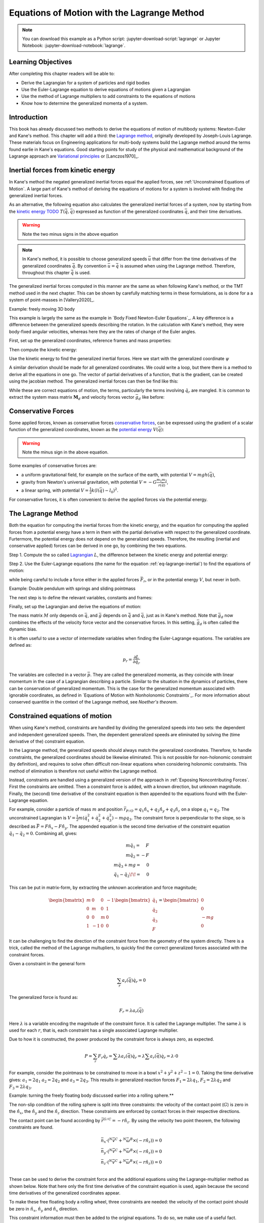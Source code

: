 ============================================
Equations of Motion with the Lagrange Method
============================================

.. note::

   You can download this example as a Python script:
   :jupyter-download-script:`lagrange` or Jupyter Notebook:
   :jupyter-download-notebook:`lagrange`.

.. jupyter-execute::

   import sympy as sm
   import sympy.physics.mechanics as me
   me.init_vprinting(use_latex='mathjax')

.. container:: invisible

   .. jupyter-execute::

      class ReferenceFrame(me.ReferenceFrame):

          def __init__(self, *args, **kwargs):

              kwargs.pop('latexs', None)

              lab = args[0].lower()
              tex = r'\hat{{{}}}_{}'

              super(ReferenceFrame, self).__init__(*args,
                                                   latexs=(tex.format(lab, 'x'),
                                                           tex.format(lab, 'y'),
                                                           tex.format(lab, 'z')),
                                                   **kwargs)
      me.ReferenceFrame = ReferenceFrame

Learning Objectives
===================

After completing this chapter readers will be able to:

- Derive the Lagrangian for a system of particles and rigid bodies
- Use the Euler-Lagrange equation to derive equations of motions given a Lagrangian
- Use the method of Lagrange multipliers to add constraints to the equations of motions
- Know how to determine the generalized momenta of a system.

Introduction
============

This book has already discussed two methods to derive the equations
of motion of multibody systems: Newton-Euler and Kane's method. This
chapter will add a third: the `Lagrange method`_, originally 
developed by Joseph-Louis Lagrange. These materials focus on Engineering
applications for multi-body systems build the Lagrange method around
the terms found earlie in Kane's equations. Good starting points for study of the physical
and mathematical background of the Lagrange approach are  `Variational principles`_
or [Lanczos1970]_. 

.. _`Variational principles`: https://en.wikipedia.org/wiki/Variational_principle
.. _`Lagrange method`: https://en.wikipedia.org/wiki/Lagrangian_mechanics



Inertial forces from kinetic energy
===================================

In Kane's method the negated generalized inertial
forces equal the applied forces, see :ref:`Unconstrained Equations of Motion`.
A large part of Kane's method of deriving the equations of motions for a 
system is involved with finding the generalized inertial forces.

As an alternative, the following equation also calculates the generalized inertial forces of a
system, now by starting from the `kinetic energy TODO`_ :math:`T(\dot{\bar{q}}, \bar{q})`
expressed as function of the generalized coordinates :math:`\bar{q}`, and 
their time derivatives.

.. _`kinetic energy TODO`: https://en.wikipedia.org/wiki/Work_in_process


.. math::
  :label: eq-lagrange-inertial

   -\bar{F}^*_r = \frac{\mathrm{d}}{\mathrm{d}t}\left(\frac{\partial T}{\partial \dot{q}_r}
        \right) - \frac{\partial T}{\partial q_r}

.. warning:: Note the two minus signs in the above equation

.. note::

   In Kane's method, it is possible to choose generalized speeds :math:`\bar{u}` that differ from
   the time derivatives of the generalized coordinates :math:`\dot{\bar{q}}`. By convention
   :math:`\bar{u} = \dot{\bar{q}}` is assumed when using the Lagrange method. Therefore, throughout
   this chapter :math:`\dot{\bar{q}}` is used.

The generalized inertial forces computed in this manner are the same as when following
Kane's method, or the TMT method used in the next chapter. This can be shown by carefully
matching terms in these formulations, as is done for a a system of point-masses in [Vallery2020]_.

Example: freely moving 3D body

This example is largely the same as the example in `Body Fixed Newton-Euler Equations`_. A key difference
is a difference between the generalized speeds describing the rotation. In the calculation with Kane's method,
they were body-fixed angular velocities, whereas here they are the rates of change of the Euler angles. 

First, set up the generalized coordinates, reference frames and mass properties:

.. jupyter-execute::

   t = me.dynamicsymbols._t
   psi,theta, phi, x, y, z = me.dynamicsymbols('psi theta phi x y z')
   q = sm.Matrix([psi, theta, phi, x, y, z])
   qd = q.diff(t)
   qdd = qd.diff(t)
   N = me.ReferenceFrame('N')
   B = me.ReferenceFrame('B')
   B.orient_body_fixed(N, (psi, theta, phi), 'zxy')
   m, Ixx, Iyy, Izz = sm.symbols('M, I_{xx}, I_{yy}, I_{zz}')
   I_B = me.inertia(B, Ixx, Iyy, Izz)
   q

Then compute the kinetic energy: 

.. jupyter-execute::

   N_w_B = B.ang_vel_in(N)
   r_O_P = x*N.x + y*N.y + z*N.z
   N_v_C = r_O_P.dt(N)
   T = N_w_B.dot(I_B.dot(N_w_B))/2 + m*N_v_C.dot(N_v_C)/2
   T

Use the kinetic energy to find the generalized inertial forces. Here we start with 
the generalized coordinate :math:`\psi`

.. jupyter-execute::

    psid = psi.diff(t)
    F_psi_s = T.diff(psid).diff(t) - T.diff(psi)

A similar derivation should be made for all generalized coordinates. We could write
a loop, but there there is a method to derive all the equations in one go.
The vector of partial derivatives of a function, that is the gradient, can be created
using the jacobian method. The generalized inertial forces can then be find like this: 

.. jupyter-execute::

   T_as_matrix = sm.Matrix([T])
   Fs_transposed = T_as_matrix.jacobian(qd).diff(t) - T_as_matrix.jacobian(q)
   Fs = Fs_transposed.transpose()
   Fs


While these are correct equations of motion, the terms, particularly the terms
involving :math:`\ddot{q}_r` are mangled. It is common to extract the system
mass matrix :math:`\mathbf{M}_d` and velocity forces vector :math:`\bar{g}_d` like before:

.. jupyter-execute::

   qdd_zerod = {qddr: 0 for qddr in qdd}
   Md = Fs.jacobian(qdd)
   gd = Fs.xreplace(qdd_zerod)
   Md.simplify()
   gd.simplify()
   Md, gd


Conservative Forces
===================

Some applied forces, known as conservative forces `conservative forces`_, can
be expressed using the gradient of a scalar function of the generalized coordinates,
known as the `potential energy`_ :math:`V(\bar{q})`:

.. math::
   :label: eq-potential-energy

   \bar{F}_r = -\frac{\partial V}{\partial q_r}

.. warning:: Note the minus sign in the above equation.

.. _`conservative forces`: https://en.wikipedia.org/wiki/Conservative_force
.. _`potential energy`: https://en.wikipedia.org/wiki/Potential_energy

Some examples of conservative forces are:

* a uniform gravitational field, for example on the surface of the earth, with potential :math:`V = m g h(\bar{q})`,
* gravity from Newton's universal gravitation, with potential :math:`V = -G \frac{m_1m_2}{r(\bar{q})}`,
* a linear spring, with potential :math:`V = \frac{1}{2}k(l(\bar{q}) - l_0)^2`.

For conservative forces, it is often convenient to derive the applied forces via 
the potential energy.


The Lagrange Method
===================

Both the equation for computing the inertial forces from the kinetic energy, and 
the equation for computing the applied forces from a potential energy have a term
in them with the partial derivative with respect to the generalized coordinate. 
Furtermore, the potential energy does not depend on the generalized speeds. 
Therefore, the resulting (inertial and conservative applied) forces can be derived
in one go, by combining the two equations.

Step 1. Compute the so called `Lagrangian`_ :math:`L`, the difference between the 
kinetic energy and potential energy:

.. math::
   :label: eq-lagrangian

   L = T - V

.. _`Lagrangian`: https://en.wikipedia.org/wiki/Lagrangian

Step 2. Use the Euler-Lagrange equations (the name for the equation 
:ref:`eq-lagrange-inertial`) to find the equations of motion:

.. math::
   :label: eq-euler-lagrange

   \frac{\mathrm{d}}{\mathrm{d}t}\left(\frac{\partial L}{\partial u_r}
       \right) - \frac{\partial L}{\partial q_r} = \bar{F}_r,
    
while being careful to include a force either in the applied forces 
:math:`\bar{F}_r`, or in the potential energy :math:`V`, but never
in both.


Example: Double pendulum with springs and sliding pointmass

The next step is to define the relevant variables, constants and frames:

.. jupyter-execute::

   m, g, kt, kl, l = sm.symbols('m, g, k_t, k_l, l')
   q1, q2, q3 = me.dynamicsymbols('q1, q2, q3')

   N = me.ReferenceFrame('N')
   A = me.ReferenceFrame('A')
   B = me.ReferenceFrame('B')

   A.orient_axis(N, q1, N.z)
   B.orient_axis(A, q2, A.x)

   O = me.Point('O')
   Ao = me.Point('A_O')
   Bo = me.Point('B_O')
   Q = me.Point('Q')

   Ao.set_pos(O, l/2*A.x)
   Bo.set_pos(O, l*A.x)
   Q.set_pos(Bo, q3*B.y)

   O.set_vel(N, 0)

   I = m*l**2/12
   I_A_Ao = I*me.outer(A.y, A.y) + I*me.outer(A.z, A.z)
   I_B_Bo = I*me.outer(B.x, B.x) + I*me.outer(B.z, B.z)

Finally, set up the Lagrangian and derive the equations of motion:

.. jupyter-execute::

   t = sm.symbols('t')
   q = sm.Matrix([q1, q2, q3])
   qd = q.diff(t)
   qdd = qd.diff(t)

   T = m/2*(Ao.vel(N).dot(Ao.vel(N)) + Bo.vel(N).dot(Bo.vel(N)) + Q.vel(N).dot(Q.vel(N))) + 1/2*(
       A.ang_vel_in(N).dot(I_A_Ao.dot(A.ang_vel_in(N))) + A.ang_vel_in(N).dot(I_B_Bo.dot(A.ang_vel_in(N)))
   )
   V = m*g*(Ao.pos_from(O).dot(-N.x) + Bo.pos_from(O).dot(-N.x)) + kt/2*(q1**2) + kt/2*q2**2 + kl/2*q3**2

   L = sm.Matrix([T - V])
   left_hand_side = L.jacobian(qd).diff(t) - L.jacobian(q)

   qdd_zerod = {qddr: 0 for qddr in qdd}
   Md = left_hand_side.jacobian(qdd)
   gd = left_hand_side.xreplace(qdd_zerod)

   me.find_dynamicsymbols(Md), me.find_dynamicsymbols(gd)

The mass matrix :math:`M` only depends on :math:`\bar{q}`, and :math:`\bar{g}` depends
on :math:`\dot{\bar{q}}` and :math:`\bar{q}`, just as in Kane's method. Note that :math:`\bar{g}_d` now
combines the effects of the velocity force vector and the conservative forces. In this setting, 
:math:`\bar{g}_d` is often called the dynamic bias. 

It is often useful to use a vector of intermediate variables when finding the Euler-Lagrange equations. The variables
are defined as:

.. math::

    p_r = \frac{\partial L}{\partial \dot{q_r}}

The variables are collected in a vector :math:`\bar{p}`. They are called the generalized momenta, 
as they coincide with linear momentum in the
case of a Lagrangian describing a particle. Similar to the situation in the dynamics of particles, there can 
be conservation of generalized momentum. This is the case for the generalized momentum associated with ignorable
coordinates, as defined in `Equations of Motion with Nonholonomic Constraints`_. For more information about conserved
quantitie in the context of the Lagrange method, see `Noether's theorem`.

.. _`Noether's theorem`: https://en.wikipedia.org/wiki/Noether%27s_theorem_



Constrained equations of motion
===============================

When using Kane's method, constraints are handled by dividing the generalized speeds into two sets:
the dependent and independent generalized speeds. Then, the dependent generalized speeds are eliminated 
by solving the (time derivative of the) constraint equation.

In the Lagrange method, the generalized speeds should always match the generalized coordinates.
Therefore, to handle constraints, the generalized coordinates should be likewise eliminated. This
is not possible for non-holonomic constraint (by definition), and requires to solve often difficult
non-linear equations when considering holonomic constraints. This method of elimination is therefore
not useful within the Lagrange method.

Instead, constraints are handled using a generalized version of the approach in 
:ref:`Exposing Noncontributing Forces`. First the constraints are omitted. Then a constraint force is added,
with a known direction, but unknown magnitude. Finally, the (second) time derivative of the constraint 
equation is then appended to the equations found with the Euler-Lagrange equation.

For example, consider a particle of mass :math:`m` and position 
:math:`\bar{r}_{P/O} = q_1 \hat{n}_x + q_2 \hat{n}_y + q_3\hat{n}_z`
on a slope :math:`q_1 = q_2`.  The unconstrained Lagrangian is 
:math:`V = \frac{1}{2}m(\dot{q}_1^2 + \dot{q}_2^2 + \dot{q}_3^2) - mgq_3`.
The constraint force is perpendicular to the slope, so is described
as :math:`\bar{F} = F\hat{n}_x - F\hat{n}_y`. The appended equation is
the second time derivative of the constraint equation :math:`\ddot{q_1} - \ddot{q_2} = 0`.
Combining all, gives:

.. math::
    \begin{array}{r}
    m\ddot{q}_1= \phantom{-}F\\
    m\ddot{q}_2= -F\\
    m\ddot{q}_3 + mg = \phantom{-}0\\
    \ddot{q}_1 - \ddot{q}_2\!\! = \phantom{-}0 
    \end{array}

This can be put in matrix-form, by extracting the unknown acceleration and force magnitude;

.. math::
    \begin{bmatrix} m & 0 & 0 &-1 \\ 0 & m & 0 & 1 \\ 0 & 0 & m & 0 \\ 1 & -1 & 0 & 0\end{bmatrix}
    \begin{bmatrix} \ddot{q}_1 \\ \ddot{q}_2 \\ \ddot{q}_3 \\ F \end{bmatrix} = \begin{bmatrix} 0 \\ 0 \\ -mg \\ 0\end{bmatrix}


It can be challenging to find the direction of the constraint force from the geometry of the system directly.
There is a trick, called the method of the Lagrange multupliers, to quickly find the correct generalized
forces associated with the constraint forces. 

Given a constraint in the general form

.. math::

    \sum_r a_r(\bar{q}) \dot{q}_r = 0

The generalized force is found as:

.. math::

    F_r = \lambda a_r(\bar{q})

Here :math:`\lambda` is a variable encoding the magnitude of the constraint force. It is
called  the Lagrange multiplier. The same :math:`\lambda` is used for each :math:`r`, that is, 
each constraint has a single associated Lagrange multiplier.

Due to how it is constructed, the power produced by the constraint force is always zero, as expected.

.. math::

    P = \sum_r F_r\dot{q}_r = \sum \lambda a_r(\bar{q})\dot{q}_r  = \lambda \sum a_r(\bar{q})\dot{q}_r = \lambda \cdot 0

For example, consider the pointmass to be constrained to move in a bowl :math:`x^2 + y^2 + z^2 -1 = 0`.
Taking the time derivative gives: :math:`a_1 = 2q_1` :math:`a_2 = 2q_2` and :math:`a_3 = 2q_3`.
This results in generalized reaction forces :math:`F_1 = 2\lambda q_1`, :math:`F_2 = 2\lambda q_2` and :math:`F_3 = 2\lambda q_3`.


Example: turning the freely floating body discussed earlier into a rolling sphere.**

The non-slip condition of the rolling sphere is split into three constraints: the velocity of
the contact point (:math:`G`) is zero in the :math:`\hat{n}_x`, the :math:`\hat{n}_y` and  the :math:`\hat{n}_z`
direction. These constraints are enforced by contact forces in their respective directions.

The contact point can be found according by :math:`\bar{r}^{G/C} = -r \hat{n}_z`. By using the velocity
two point theorem, the following constraints are found.

.. math::

    \begin{array}{l}
    \bar{n}_x\cdot ({}^N\bar{v}^C + {}^N\bar{\omega}^B \times (-r\hat{n}_z)) = 0 \\
    \bar{n}_y\cdot ({}^N\bar{v}^C + {}^N\bar{\omega}^B \times (-r\hat{n}_z)) = 0 \\
    \bar{n}_z\cdot ({}^N\bar{v}^C + {}^N\bar{\omega}^B \times (-r\hat{n}_z)) = 0 \\
    \end{array}

These can be used to derive the constraint force and the additional equations using the Lagrange-multiplier
method as shown below. Note that here only the first time derivative of the constraint equation is used, 
again because the second time derivatives of the generalized coordinates appear.

.. container:: invisible

    .. jupyter-execute::

        # Setting up reference frames
        psi,theta, phi, x, y, z = me.dynamicsymbols('psi theta phi x y z')
        N = me.ReferenceFrame('N')
        B = me.ReferenceFrame('B')
        B.orient_body_fixed(N, (psi, theta, phi), 'zxy')

        # Mass and inertia
        m, Ixx, Iyy, Izz = sm.symbols('M, I_{xx}, I_{yy}, I_{zz}')
        I_B = me.inertia(B, Ixx, Iyy, Izz)

        # Kinematics and kinetic energy

        omega_B = B.ang_vel_in(N)
        r_com = x*N.x + y*N.y + z*N.z
        v_com = r_com.dt(N)
        T = omega_B.dot(I_B.dot(omega_B))/2 + m*v_com.dot(v_com)/2

        # Euler-Lagrange equation

        t = me.dynamicsymbols._t
        q = sm.Matrix([psi, theta, phi, x, y, z])
        qd = q.diff(t)
        qdd = qd.diff(t)

        L = sm.Matrix([T])
        left_hand_side = L.jacobian(qd).diff(t) - L.jacobian(q)

        qdd_zerod = {qddr: 0 for qddr in qdd}
        Md = left_hand_side.jacobian(qdd)
        gd = left_hand_side.xreplace(qdd_zerod)

To make these free floating body a rolling wheel, three constraints are needed: the
velocity of the contact point should be zero in :math:`\hat{n}_x`, :math:`\hat{n}_y`
and :math:`\hat{n}_x` direction.

.. jupyter-execute::

    lambda1, lambda2, lambda3 = me.dynamicsymbols('lambda1, lambda2, lambda3') 
    constraint = (v_com + B.ang_vel_in(N).cross(-N.z)).to_matrix(N)
    A = constraint.jacobian(qd)
    diff_constraint = constraint.diff(t)
    constraint

This constraint information must then be added to the original equations. To do
so, we make use of a useful fact. 

.. jupyter-execute::

    diff_constraint.jacobian(qdd) - A

This equality is true for all constraints, as can easily be shown by taking the time
derivative of the constraint equation, using the chain rule.

The combined equations can now be written in a block matrix form:

.. math::
        \begin{bmatrix} \mathbf{M}_d & \mathbf{A}^T \\ \mathbf{A} & 0\end{bmatrix}\begin{bmatrix}\ddot{\bar{q}} \\ \bar{\lambda} \end{bmatrix} = 
        \begin{bmatrix} \bar{F}_r - \bar{g}_d \\ - \frac{\partial \mathbf{A}\dot{\bar{q}}}{\partial \bar{q}}\dot{\bar{q}} \end{bmatrix},

where :math:`A` is the jacobian of the constraints, as used above,  :math:`\bar{g}` is the dynamic bias, and 
the last term on the right hand side can be computed as;

.. jupyter-execute::

    constraint_bias = diff_constraint - diff_constraint.jacobian(qdd)*qdd

We call the block matrix called the extended mass matrix, and the vector on the right hand side the extended dynamic bias. 


The method of the Lagrange multiplier can of course also be used within Kane's method. However,
it results in a larger system of equations, which is why the elimination approach is often
preferred there. An exception being scenarios where the constraint force itself is a useful output,
for instance to check no-slip conditions in case of limited friction.


Lagrange's vs Kane's
====================

The is book has now thought to alternatives to the Newton-Euler method: Kane's method and Lagrange's method. 
This raises the questions: when should each alternative method be used?

For constrained systems, Kane's method has the advantage that the equations of motion are given for a set of
independent generalized velocities only. This can give rise to simplified equations, additional insight, and
numerically more efficient simulation. This also gives the benefit that Lagrange multipliers are not needed
when solving constrained systems with Kane's method.

Furthermore, the connection from Kane's method to vector mechanics, that is, Newton's law's, is clearer, which
can provide additional insight, and make it easier to encorporate non-conservative forces such as friction.

On the other hand, the Lagrange method only requires energies velocities as input, for which only the velocities
of the bodies are needed. This is can be simpler to derive than the accelerations which are needed for Kane's
method.

Furthermore, the Lagrange method results in a set of equations with well understood structures and properties.
These structures and properties are not studied further in these materials, other than the following "learn more" section.
With further study, these aspects can make it easier to generalize results across multiple systems, for example
when designing control algorithms.


.. (Learn more) Generalized momentum
.. =================================

.. The partial derivative of the Lagrangian with respect to generalized speed is
.. called the generalized momentum.

.. .. math::

..     p = \frac{\partial L}{\partial \dot{\bar{q}}}

.. Some ideas behind generalized momentum will be discussed with the following example,
.. which is a simplified version of the falling cat example:
.. * body A is a cylinder that can rotate wrt ground around same axis as gravity: :math:`\hat{n}_z``
.. * body B is a cylinder that can rotate wrt body A around same axis as gravity
.. * body C is a cylinder that can rotate wrt body C around a (body fixed) axis perpendicular to gravity :math:`\hat{b}_x`
.. * There are two actuators providing a torque on the joints between bodies A and B and bodies B and C respectively.

.. This example will also show how to apply motor torques at joints.

.. .. jupyter-execute::

..    t, l, r, T_b, T_c = sm.symbols('t, l, r, T_b, T_c')
..    q1, q2, q3 = me.dynamicsymbols('q1, q2, q3')

..    N = me.ReferenceFrame('N')
..    A = me.ReferenceFrame('A')
..    B = me.ReferenceFrame('B')
..    C = me.ReferenceFrame('C')

..    A.orient_axis(N, q1, N.z)
..    B.orient_axis(A, q2, A.z)
..    C.orient_axis(B, q3, B.x) 

..    g = 1
..    rho = 1
..    m = rho*l*sm.pi*r**2
..    I_xx_or_yy = m/12*(3*r**2 + l**2)
..    I_zz= m/2*r**2
..    I_A_Ao = me.inertia(A, I_xx_or_yy , I_xx_or_yy, I_zz)
..    I_B_Bo = me.inertia(B, I_xx_or_yy , I_xx_or_yy, I_zz)
..    I_C_Co = me.inertia(C, I_xx_or_yy , I_xx_or_yy, I_zz)

..    O = me.Point('O')
..    O.set_vel(N, 0.0)
..    Ao = me.Point("A_c")
..    Ao.set_pos(O, -0.5*l*A.z)
..    Bo = me.Point("B_c")
..    Bo.set_pos(Ao, -0.5*l*A.z - 0.5*l*B.z)
..    Co = me.Point("C_c")
..    Co.set_pos(Bo, -0.5*l*B.z -0.5*l*C.z)

.. The next step is again to form the Lagrangian and find the equations of motion. As the system has no further constraints, 
.. the Lagrange multiplier method is not needed. The actuator torques are added to the right hand side of the equation, in
.. the same way as active forces are added to Kane's equations. Here the torques are represented by the variables :math:`T_b`
.. and :math:`T_c` are used to represent.

.. .. jupyter-execute::

..     T = m/2*(squarednorm(Ao.vel(N)) + squarednorm(Bo.vel(N)) + squarednorm(Co.vel(N))) + 1/2*(
..             quadraticform(I_A_Ao, A.ang_vel_in(N)) + quadraticform(I_B_Bo, B.ang_vel_in(N)) + quadraticform(I_C_Co, C.ang_vel_in(N)))
..     V = m*g*N.z.dot(Co.pos_from(O))
..     L = sm.Matrix([T - V])

..     q = sm.Matrix([q1, q2, q3])
..     qd = q.diff(t)
..     qdd = qd.diff(t)

..     p = L.jacobian(qd)
..     p.simplify()
..     left_hand_side = (p.diff(t) - L.jacobian(q)).transpose()

..     qdd_zerod = {qddr: 0 for qddr in qdd}
..     Md = left_hand_side.jacobian(qdd)
..     gd = left_hand_side.xreplace(qdd_zerod)

..     F_r = sm.Matrix([0.0, T_b, T_c])
..     qdd_sol = Md.solve(F_r - gd)


.. .. Practice problem: add a damping force or a coulomb friction force in the first joint 
.. .. (the example and this problem are inspired by a talk by A. Ruina, https://www.youtube.com/watch?v=j-wHI764dWU)


.. The generalized momenta are an invertable function of the generalized speeds. The Euler-Lagrange
.. equation can therefore be rewritten in the form:

.. .. math::

..     \dot{p_r} = \frac{\partial L}{\partial q_r} + \bar{F}_r

.. .. math::

..     \dot{q_r} = \dot{q_r}(\bar{p})  

.. which forms a `Hamiltonian System`_. Hamiltonian systems and their
.. extension Port-Hamiltonian systems are often used in physics and control theory respectively.

.. .. _`Hamiltonian System`: https://en.wikipedia.org/wiki/Hamiltonian_system

.. For the system described above, the following code derives these equations:

.. .. jupyter-execute::

..    p1, p2, p3 = me.dynamicsymbols('p1, p2, p3')
..    p_sym = sm.Matrix([p1, p2, p3])
..    qd_repl = sm.solve(p_sym - p.transpose(), qd)
..    pd = F_r - L.jacobian(q).transpose()
..    qd_solve = qd.xreplace(qd_repl)

.. There are two important realizations:

.. .. jupyter-execute::

..    pd

.. The time derivative of the first generalized momentum is zero. That means the generalized momentum
.. is conserved. This is always the case when the Lagrangian does not depend on a given generalized coordinate, and there
.. are no non-conservative active forces acting on that coordinate either. This statement is a particular case of
.. `Noether's theorem`_.

.. .. _`Noether's theorem`: https://en.wikipedia.org/wiki/Noether%27s_theorem_

.. .. jupyter-execute::

..    p.transpose().jacobian(qd) - Md

.. The Jacobian of the generalized momenta with respect to the generalized velocities is the mass matrix. This is always
.. true, because the kinetic energy can be written as :math:`\frac{1}{2}\dot{\bar{q}}^\text{T}\mathbf{M}_d\dot{\bar{q}}`. 
.. As a result

.. .. math::

..     \bar{p} = \mathbf{M}_d(q)\dot{\bar{q}},

.. which explains the name generalized momentum, as this matches the definitions of momentum and angular momentum in the case
.. of pointmasses.


.. (Learn more) Euler-Lagrange in optimization
.. ===========================================

.. The Euler-Lagrange equation also appears in a different setting: optimization. When optimizing
.. a function :math:`f` over its arguments :math:`q`, we have the well known necessary condition for an optimum:

.. .. math::

..     \frac{\partial f}{\partial q} = 0

.. It is also possible to consider optimizing not over variables, but over functions of one variable. This problem
.. is considered in the mathematical field `Calculus of Variations`_
.. To do so, there must then be a function-like thing that turns possible function into a value which we want to
.. optimize. Such a function-like thing is called a functional, and is often given as an integral. The
.. optimization problem then takes the following form:

.. .. _`Calculus of Variations`: https://en.wikipedia.org/wiki/Calculus_of_variations

.. .. math::

..     \min_{q(t)} \int_{0}^{T} L(t, q, \dot{q})\text{d}t \quad \text{subject to} \quad q(0) = 0, q(T) = q_T  

.. Examples of such optimizations are:

.. * The shortest path problem, where :math:`L = |\dot{q}|`
.. * The brachistochrone problem, that tries to find the shape of a slope, such that a ball rolling off it
..   reaches the bottom in minimal time
.. * Various optimal control problem, in which the integral over the torque squared plus the position error squared
..   should be minimized.

.. For the functional optimization problem, there is again a necessary condition:

.. .. math::

..     \frac{\text{d}}{\text{d}t}\frac{\partial L}{\partial \dot{q}} - \frac{\partial L}{\partial q}= 0,

.. which we recognize as the Euler-Lagrange equations.

.. This means that the laws of nature governing rigid body motions result in motions that minimize the integral of the
.. Lagrangian.  This is called Hamilton's principle. It turns out that 
.. `many physical laws_` take such a form of minimizing
.. the value of a function. One example is Fermat's principle, which states that light takes the path of minimum time.

.. .. _`many physical laws`: https://en.wikipedia.org/wiki/Variational_principle

.. The optimization point-of-view of the Lagrange method also gives an interpretation for the Lagrange multipliers. They
.. are the same as the Lagrange multipliers used in optimization.






